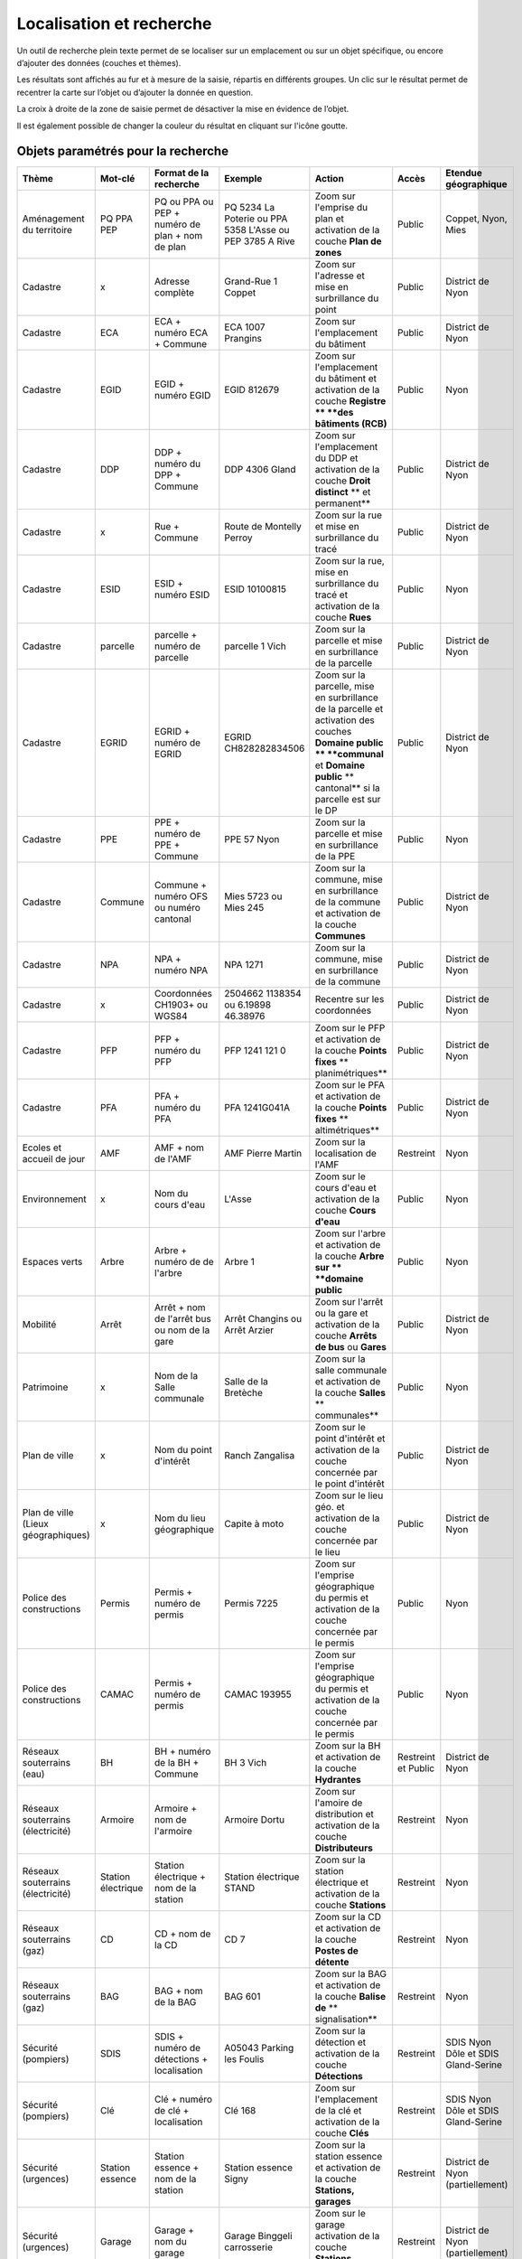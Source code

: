 Localisation et recherche
=========================

Un outil de recherche plein texte permet de se localiser sur un emplacement ou sur un objet
spécifique, ou encore d’ajouter des données (couches et thèmes).

Les résultats sont affichés au fur et à mesure de la saisie, répartis en différents groupes. Un
clic sur le résultat permet de recentrer la carte sur l’objet ou d’ajouter la donnée en question.

La croix à droite de la zone de saisie permet de désactiver la mise en évidence de l’objet.


.. raw:: html

    <p><video width="600" controls><source src="_static/recherche.mp4" type="video/mp4"></video></p><br>

Il est également possible de changer la couleur du résultat en cliquant sur l'icône goutte.

.. image:: _static/personaliser_couleur_recherche.png
  :width: 1000

Objets paramétrés pour la recherche
-----------------------------------


+---------------+-----------------+------------------------+-----------------------+-------------------------+------------+---------------------------+
| Thème         | Mot-clé         | Format de la recherche | Exemple               | Action                  | Accès      | Etendue géographique      |
+===============+=================+========================+=======================+=========================+============+===========================+
| Aménagement   | PQ              | PQ ou PPA ou PEP +     | PQ 5234 La Poterie    | Zoom sur l'emprise      | Public     | Coppet, Nyon, Mies        |
| du territoire | PPA             | numéro de plan + nom   | ou PPA 5358 L'Asse    | du plan et activation   |            |                           |
|               | PEP             | de plan                | ou PEP 3785 A Rive    | de la couche            |            |                           |
|               |                 |                        |                       | **Plan de zones**       |            |                           |
+---------------+-----------------+------------------------+-----------------------+-------------------------+------------+---------------------------+
| Cadastre      | x               | Adresse complète       | Grand-Rue 1 Coppet    | Zoom sur l'adresse et   | Public     | District de Nyon          |
|               |                 |                        |                       | mise en surbrillance    |            |                           |
|               |                 |                        |                       | du point                |            |                           |
+---------------+-----------------+------------------------+-----------------------+-------------------------+------------+---------------------------+
| Cadastre      | ECA             | ECA + numéro ECA       | ECA 1007              | Zoom sur l'emplacement  | Public     | District de Nyon          |
|               |                 | + Commune              | Prangins              | du bâtiment             |            |                           |
+---------------+-----------------+------------------------+-----------------------+-------------------------+------------+---------------------------+
| Cadastre      | EGID            | EGID + numéro EGID     | EGID 812679           | Zoom sur l'emplacement  | Public     | Nyon                      |
|               |                 |                        |                       | du bâtiment et          |            |                           |
|               |                 |                        |                       | activation de la        |            |                           |
|               |                 |                        |                       | couche **Registre **    |            |                           |
|               |                 |                        |                       | **des bâtiments (RCB)** |            |                           |
+---------------+-----------------+------------------------+-----------------------+-------------------------+------------+---------------------------+
| Cadastre      | DDP             | DDP + numéro du DPP    | DDP 4306              | Zoom sur l'emplacement  | Public     | District de Nyon          |
|               |                 | + Commune              | Gland                 | du DDP et activation    |            |                           |
|               |                 |                        |                       | de la couche            |            |                           |
|               |                 |                        |                       | **Droit distinct**      |            |                           |
|               |                 |                        |                       | ** et permanent**       |            |                           |
+---------------+-----------------+------------------------+-----------------------+-------------------------+------------+---------------------------+
| Cadastre      | x               | Rue + Commune          | Route de Montelly     | Zoom sur la rue et      | Public     | District de Nyon          |
|               |                 |                        | Perroy                | mise en surbrillance    |            |                           |
|               |                 |                        |                       | du tracé                |            |                           |
+---------------+-----------------+------------------------+-----------------------+-------------------------+------------+---------------------------+
| Cadastre      | ESID            | ESID + numéro ESID     | ESID 10100815         | Zoom sur la rue,        | Public     | Nyon                      |
|               |                 |                        |                       | mise en surbrillance    |            |                           |
|               |                 |                        |                       | du tracé et activation  |            |                           |
|               |                 |                        |                       | de la couche **Rues**   |            |                           |
+---------------+-----------------+------------------------+-----------------------+-------------------------+------------+---------------------------+
| Cadastre      | parcelle        | parcelle + numéro de   | parcelle 1            | Zoom sur la parcelle et | Public     | District de Nyon          |
|               |                 | parcelle               | Vich                  | mise en surbrillance    |            |                           |
|               |                 |                        |                       | de la parcelle          |            |                           |
+---------------+-----------------+------------------------+-----------------------+-------------------------+------------+---------------------------+
| Cadastre      | EGRID           | EGRID + numéro de      | EGRID CH828282834506  | Zoom sur la parcelle,   | Public     | District de Nyon          |
|               |                 | EGRID                  |                       | mise en surbrillance    |            |                           |
|               |                 |                        |                       | de la parcelle et       |            |                           |
|               |                 |                        |                       | activation des couches  |            |                           |
|               |                 |                        |                       | **Domaine public **     |            |                           |
|               |                 |                        |                       | **communal** et         |            |                           |
|               |                 |                        |                       | **Domaine public**      |            |                           |
|               |                 |                        |                       | ** cantonal** si la     |            |                           |
|               |                 |                        |                       | parcelle est sur le DP  |            |                           |
+---------------+-----------------+------------------------+-----------------------+-------------------------+------------+---------------------------+
| Cadastre      | PPE             | PPE + numéro de PPE    | PPE 57                | Zoom sur la parcelle et | Public     | Nyon                      |
|               |                 | + Commune              | Nyon                  | mise en surbrillance    |            |                           |
|               |                 |                        |                       | de la PPE               |            |                           |
+---------------+-----------------+------------------------+-----------------------+-------------------------+------------+---------------------------+
| Cadastre      | Commune         | Commune + numéro OFS   | Mies 5723             | Zoom sur la commune,    | Public     | District de Nyon          |
|               |                 | ou numéro cantonal     | ou                    | mise en surbrillance    |            |                           |
|               |                 |                        | Mies 245              | de la commune et        |            |                           |
|               |                 |                        |                       | activation de la        |            |                           |
|               |                 |                        |                       | couche **Communes**     |            |                           |
+---------------+-----------------+------------------------+-----------------------+-------------------------+------------+---------------------------+
| Cadastre      | NPA             | NPA + numéro NPA       | NPA 1271              | Zoom sur la commune,    | Public     | District de Nyon          |
|               |                 |                        |                       | mise en surbrillance    |            |                           |
|               |                 |                        |                       | de la commune           |            |                           |
+---------------+-----------------+------------------------+-----------------------+-------------------------+------------+---------------------------+
| Cadastre      | x               | Coordonnées CH1903+    | 2504662 1138354       | Recentre sur les        | Public     | District de Nyon          |
|               |                 | ou WGS84               | ou                    | coordonnées             |            |                           |
|               |                 |                        | 6.19898 46.38976      |                         |            |                           |
+---------------+-----------------+------------------------+-----------------------+-------------------------+------------+---------------------------+
| Cadastre      | PFP             | PFP + numéro du PFP    | PFP 1241 121 0        | Zoom sur le PFP et      | Public     | District de Nyon          |
|               |                 |                        |                       | activation de la couche |            |                           |
|               |                 |                        |                       | **Points fixes**        |            |                           |
|               |                 |                        |                       | ** planimétriques**     |            |                           |
+---------------+-----------------+------------------------+-----------------------+-------------------------+------------+---------------------------+
| Cadastre      | PFA             | PFA + numéro du PFA    | PFA 1241G041A         | Zoom sur le PFA et      | Public     | District de Nyon          |
|               |                 |                        |                       | activation de la couche |            |                           |
|               |                 |                        |                       | **Points fixes**        |            |                           |
|               |                 |                        |                       | ** altimétriques**      |            |                           |
+---------------+-----------------+------------------------+-----------------------+-------------------------+------------+---------------------------+
| Ecoles et     | AMF             | AMF + nom de l'AMF     | AMF Pierre Martin     | Zoom sur la             | Restreint  | Nyon                      |
| accueil de    |                 |                        |                       | localisation de l'AMF   |            |                           |
| jour          |                 |                        |                       |                         |            |                           |
+---------------+-----------------+------------------------+-----------------------+-------------------------+------------+---------------------------+
| Environnement | x               | Nom du cours d'eau     | L'Asse                | Zoom sur le cours d'eau | Public     | Nyon                      |
|               |                 |                        |                       | et activation de la     |            |                           |
|               |                 |                        |                       | couche **Cours d'eau**  |            |                           |
+---------------+-----------------+------------------------+-----------------------+-------------------------+------------+---------------------------+
| Espaces verts | Arbre           | Arbre + numéro de      | Arbre 1               | Zoom sur l'arbre        | Public     | Nyon                      |
|               |                 | de l'arbre             |                       | et activation de la     |            |                           |
|               |                 |                        |                       | couche **Arbre sur **   |            |                           |
|               |                 |                        |                       | **domaine public**      |            |                           |
+---------------+-----------------+------------------------+-----------------------+-------------------------+------------+---------------------------+
| Mobilité      | Arrêt           | Arrêt + nom de l'arrêt | Arrêt Changins        | Zoom sur l'arrêt ou la  | Public     | District de Nyon          |
|               |                 | bus ou nom de la gare  | ou Arrêt Arzier       | gare et activation      |            |                           |
|               |                 |                        |                       | de la couche            |            |                           |
|               |                 |                        |                       | **Arrêts de bus** ou    |            |                           |
|               |                 |                        |                       | **Gares**               |            |                           |
+---------------+-----------------+------------------------+-----------------------+-------------------------+------------+---------------------------+
| Patrimoine    | x               | Nom de la Salle        | Salle de la Bretèche  | Zoom sur la salle       | Public     | Nyon                      |
|               |                 | communale              |                       | communale et activation |            |                           |
|               |                 |                        |                       | de la couche **Salles** |            |                           |
|               |                 |                        |                       | ** communales**         |            |                           |
+---------------+-----------------+------------------------+-----------------------+-------------------------+------------+---------------------------+
| Plan de ville | x               | Nom du point d'intérêt | Ranch Zangalisa       | Zoom sur le point       | Public     | District de Nyon          |
|               |                 |                        |                       | d'intérêt et activation |            |                           |
|               |                 |                        |                       | de la couche concernée  |            |                           |
|               |                 |                        |                       | par le point d'intérêt  |            |                           |
+---------------+-----------------+------------------------+-----------------------+-------------------------+------------+---------------------------+
| Plan de ville | x               | Nom du lieu            | Capite à moto         | Zoom sur le lieu        | Public     | District de Nyon          |
| (Lieux        |                 | géographique           |                       | géo. et activation      |            |                           |
| géographiques)|                 |                        |                       | de la couche concernée  |            |                           |
|               |                 |                        |                       | par le lieu             |            |                           |
+---------------+-----------------+------------------------+-----------------------+-------------------------+------------+---------------------------+
| Police des    | Permis          | Permis + numéro de     | Permis 7225           | Zoom sur l'emprise      | Public     | Nyon                      |
| constructions |                 | permis                 |                       | géographique du permis  |            |                           |
|               |                 |                        |                       | et activation de la     |            |                           |
|               |                 |                        |                       | couche concernée par le |            |                           |
|               |                 |                        |                       | permis                  |            |                           |
+---------------+-----------------+------------------------+-----------------------+-------------------------+------------+---------------------------+
| Police des    | CAMAC           | Permis + numéro de     | CAMAC 193955          | Zoom sur l'emprise      | Public     | Nyon                      |
| constructions |                 | permis                 |                       | géographique du permis  |            |                           |
|               |                 |                        |                       | et activation de la     |            |                           |
|               |                 |                        |                       | couche concernée par le |            |                           |
|               |                 |                        |                       | permis                  |            |                           |
+---------------+-----------------+------------------------+-----------------------+-------------------------+------------+---------------------------+
| Réseaux       | BH              | BH + numéro de la BH   | BH 3                  | Zoom sur la BH et       | Restreint  | District de Nyon          |
| souterrains   |                 | + Commune              | Vich                  | activation de la couche | et         |                           |
| (eau)         |                 |                        |                       | **Hydrantes**           | Public     |                           |
+---------------+-----------------+------------------------+-----------------------+-------------------------+------------+---------------------------+
| Réseaux       | Armoire         | Armoire +              | Armoire               | Zoom sur l'amoire de    | Restreint  | Nyon                      |
| souterrains   |                 | nom de l'armoire       | Dortu                 | distribution et         |            |                           |
| (électricité) |                 |                        |                       | activation de la        |            |                           |
|               |                 |                        |                       | couche **Distributeurs**|            |                           |
+---------------+-----------------+------------------------+-----------------------+-------------------------+------------+---------------------------+
| Réseaux       | Station         | Station électrique +   | Station électrique    | Zoom sur la station     | Restreint  | Nyon                      |
| souterrains   | électrique      | nom de la station      | STAND                 | électrique et           |            |                           |
| (électricité) |                 |                        |                       | activation de la        |            |                           |
|               |                 |                        |                       | couche **Stations**     |            |                           |
+---------------+-----------------+------------------------+-----------------------+-------------------------+------------+---------------------------+
| Réseaux       | CD              | CD + nom de la CD      | CD 7                  | Zoom sur la CD et       | Restreint  | Nyon                      |
| souterrains   |                 |                        |                       | activation de la couche |            |                           |
| (gaz)         |                 |                        |                       | **Postes de détente**   |            |                           |
+---------------+-----------------+------------------------+-----------------------+-------------------------+------------+---------------------------+
| Réseaux       | BAG             | BAG + nom de la BAG    | BAG 601               | Zoom sur la BAG et      | Restreint  | Nyon                      |
| souterrains   |                 |                        |                       | activation de la couche |            |                           |
| (gaz)         |                 |                        |                       | **Balise de**           |            |                           |
|               |                 |                        |                       | ** signalisation**      |            |                           |
+---------------+-----------------+------------------------+-----------------------+-------------------------+------------+---------------------------+
| Sécurité      | SDIS            | SDIS + numéro de       | A05043 Parking les    | Zoom sur la détection   | Restreint  | SDIS Nyon Dôle et         |
| (pompiers)    |                 | détections +           | Foulis                | et activation de la     |            | SDIS Gland-Serine         |
|               |                 | localisation           |                       | couche **Détections**   |            |                           |
+---------------+-----------------+------------------------+-----------------------+-------------------------+------------+---------------------------+
| Sécurité      | Clé             | Clé + numéro de clé    | Clé 168               | Zoom sur l'emplacement  | Restreint  | SDIS Nyon Dôle et         |
| (pompiers)    |                 | + localisation         |                       | de la clé et activation |            | SDIS Gland-Serine         |
|               |                 |                        |                       | de la couche **Clés**   |            |                           |
+---------------+-----------------+------------------------+-----------------------+-------------------------+------------+---------------------------+
| Sécurité      | Station         | Station essence +      | Station essence Signy | Zoom sur la station     | Restreint  | District de Nyon          |
| (urgences)    | essence         | nom de la station      |                       | essence et activation   |            | (partiellement)           |
|               |                 |                        |                       | de la couche            |            |                           |
|               |                 |                        |                       | **Stations, garages**   |            |                           |
+---------------+-----------------+------------------------+-----------------------+-------------------------+------------+---------------------------+
| Sécurité      | Garage          | Garage +               | Garage Binggeli       | Zoom sur le garage      | Restreint  | District de Nyon          |
| (urgences)    |                 | nom du garage          | carrosserie           | activation de la couche |            | (partiellement)           |
|               |                 |                        |                       | **Stations, garages**   |            |                           |
+---------------+-----------------+------------------------+-----------------------+-------------------------+------------+---------------------------+


